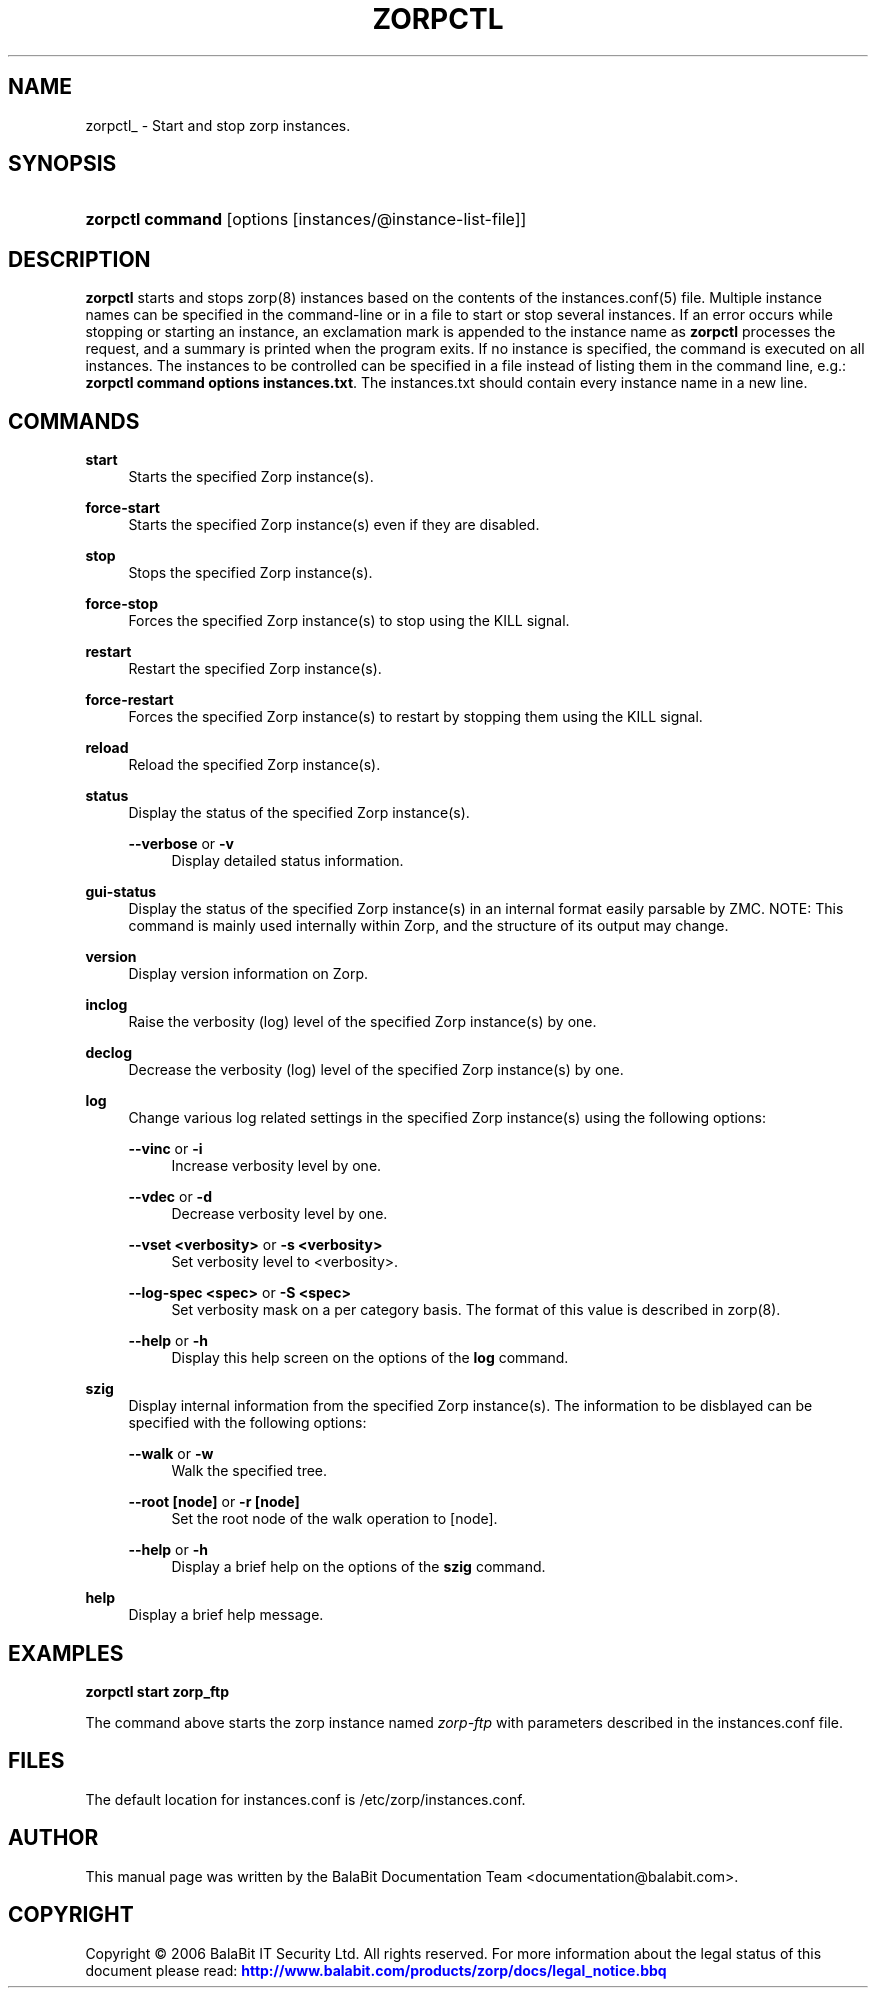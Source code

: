 '\" t
.\"     Title: zorpctl
.\"    Author: [see the "Author" section]
.\" Generator: DocBook XSL Stylesheets v1.75.2 <http://docbook.sf.net/>
.\"      Date: 08/13/2011
.\"    Manual: [FIXME: manual]
.\"    Source: [FIXME: source]
.\"  Language: English
.\"
.TH "ZORPCTL" "8" "08/13/2011" "[FIXME: source]" "[FIXME: manual]"
.\" -----------------------------------------------------------------
.\" * Define some portability stuff
.\" -----------------------------------------------------------------
.\" ~~~~~~~~~~~~~~~~~~~~~~~~~~~~~~~~~~~~~~~~~~~~~~~~~~~~~~~~~~~~~~~~~
.\" http://bugs.debian.org/507673
.\" http://lists.gnu.org/archive/html/groff/2009-02/msg00013.html
.\" ~~~~~~~~~~~~~~~~~~~~~~~~~~~~~~~~~~~~~~~~~~~~~~~~~~~~~~~~~~~~~~~~~
.ie \n(.g .ds Aq \(aq
.el       .ds Aq '
.\" -----------------------------------------------------------------
.\" * set default formatting
.\" -----------------------------------------------------------------
.\" disable hyphenation
.nh
.\" disable justification (adjust text to left margin only)
.ad l
.\" -----------------------------------------------------------------
.\" * MAIN CONTENT STARTS HERE *
.\" -----------------------------------------------------------------
.SH "NAME"
zorpctl_ \- Start and stop zorp instances\&.
.SH "SYNOPSIS"
.HP \w'\fBzorpctl\ command\fR\ 'u
\fBzorpctl command\fR [options\ [instances/@instance\-list\-file]]
.SH "DESCRIPTION"
.PP

\fBzorpctl\fR
starts and stops
zorp(8)
instances based on the contents of the
instances\&.conf(5)
file\&. Multiple instance names can be specified in the command\-line or in a file to start or stop several instances\&. If an error occurs while stopping or starting an instance, an exclamation mark is appended to the instance name as
\fBzorpctl\fR
processes the request, and a summary is printed when the program exits\&. If no instance is specified, the command is executed on all instances\&. The instances to be controlled can be specified in a file instead of listing them in the command line, e\&.g\&.:
\fBzorpctl command options instances\&.txt\fR\&. The
instances\&.txt
should contain every instance name in a new line\&.
.SH "COMMANDS"
.PP
\fBstart\fR
.RS 4
Starts the specified Zorp instance(s)\&.
.RE
.PP
\fBforce\-start\fR
.RS 4
Starts the specified Zorp instance(s) even if they are disabled\&.
.RE
.PP
\fBstop\fR
.RS 4
Stops the specified Zorp instance(s)\&.
.RE
.PP
\fBforce\-stop\fR
.RS 4
Forces the specified Zorp instance(s) to stop using the KILL signal\&.
.RE
.PP
\fBrestart\fR
.RS 4
Restart the specified Zorp instance(s)\&.
.RE
.PP
\fBforce\-restart\fR
.RS 4
Forces the specified Zorp instance(s) to restart by stopping them using the KILL signal\&.
.RE
.PP
\fBreload\fR
.RS 4
Reload the specified Zorp instance(s)\&.
.RE
.PP
\fBstatus\fR
.RS 4
Display the status of the specified Zorp instance(s)\&.
.PP
\fB\-\-verbose\fR or \fB\-v\fR
.RS 4
Display detailed status information\&.
.RE
.RE
.PP
\fBgui\-status\fR
.RS 4
Display the status of the specified Zorp instance(s) in an internal format easily parsable by ZMC\&. NOTE: This command is mainly used internally within Zorp, and the structure of its output may change\&.
.RE
.PP
\fBversion\fR
.RS 4
Display version information on Zorp\&.
.RE
.PP
\fBinclog\fR
.RS 4
Raise the verbosity (log) level of the specified Zorp instance(s) by one\&.
.RE
.PP
\fBdeclog\fR
.RS 4
Decrease the verbosity (log) level of the specified Zorp instance(s) by one\&.
.RE
.PP
\fBlog\fR
.RS 4
Change various log related settings in the specified Zorp instance(s) using the following options:
.PP
\fB\-\-vinc\fR or \fB\-i\fR
.RS 4
Increase verbosity level by one\&.
.RE
.PP
\fB\-\-vdec\fR or \fB\-d\fR
.RS 4
Decrease verbosity level by one\&.
.RE
.PP
\fB\-\-vset <verbosity>\fR or \fB\-s <verbosity>\fR
.RS 4
Set verbosity level to <verbosity>\&.
.RE
.PP
\fB\-\-log\-spec <spec>\fR or \fB\-S <spec> \fR
.RS 4
Set verbosity mask on a per category basis\&. The format of this value is described in
zorp(8)\&.
.RE
.PP
\fB\-\-help\fR or \fB\-h\fR
.RS 4
Display this help screen on the options of the
\fBlog\fR
command\&.
.RE
.RE
.PP
\fBszig\fR
.RS 4
Display internal information from the specified Zorp instance(s)\&. The information to be disblayed can be specified with the following options:
.PP
\fB\-\-walk\fR or \fB\-w\fR
.RS 4
Walk the specified tree\&.
.RE
.PP
\fB\-\-root [node]\fR or \fB\-r [node]\fR
.RS 4
Set the root node of the walk operation to [node]\&.
.RE
.PP
\fB\-\-help\fR or \fB\-h\fR
.RS 4
Display a brief help on the options of the
\fBszig\fR
command\&.
.RE
.RE
.PP
\fBhelp\fR
.RS 4
Display a brief help message\&.
.RE
.SH "EXAMPLES"
.PP

\fBzorpctl start zorp_ftp\fR
.PP
The command above starts the zorp instance named
\fIzorp\-ftp\fR
with parameters described in the
instances\&.conf
file\&.
.SH "FILES"
.PP
The default location for
instances\&.conf
is
/etc/zorp/instances\&.conf\&.
.SH "AUTHOR"
.PP
This manual page was written by the BalaBit Documentation Team <documentation@balabit\&.com>\&.
.SH "COPYRIGHT"
.PP
Copyright \(co 2006 BalaBit IT Security Ltd\&. All rights reserved\&. For more information about the legal status of this document please read:
\m[blue]\fBhttp://www\&.balabit\&.com/products/zorp/docs/legal_notice\&.bbq\fR\m[]
